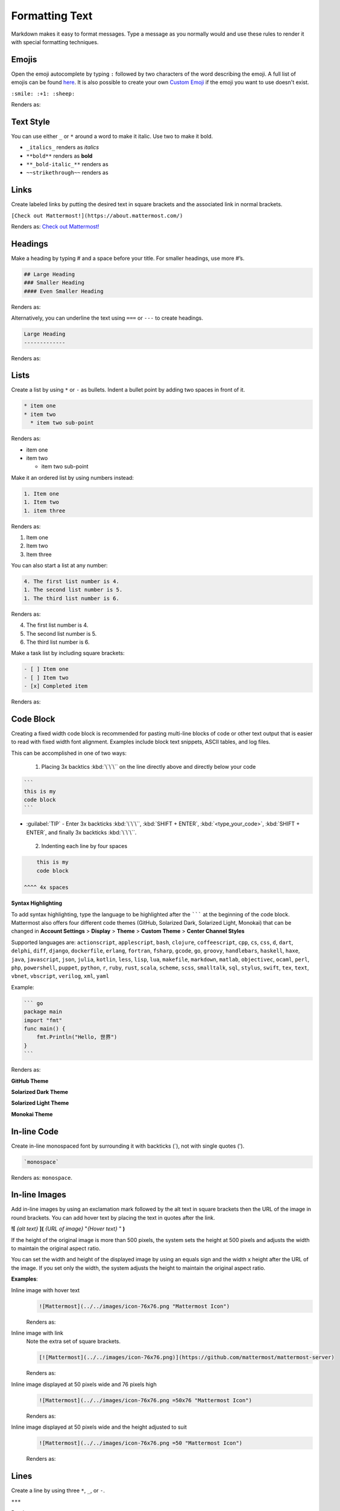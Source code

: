 Formatting Text
===============

Markdown makes it easy to format messages. Type a message as you normally would and use these rules to render it with special formatting techniques.

Emojis
------

Open the emoji autocomplete by typing ``:`` followed by two characters of the word describing the emoji. A full list of emojis can be found `here <http://www.emoji-cheat-sheet.com/>`_. It is also possible to create your own `Custom Emoji <http://docs.mattermost.com/help/settings/custom-emoji.html>`_ if the emoji you want to use doesn't exist.

``:smile: :+1: :sheep:``

Renders as:

.. image:: ../../images/Emoji1.PNG

Text Style
----------

You can use either ``_`` or ``*`` around a word to make it italic. Use two to make it bold.

* ``_italics_`` renders as `italics`
* ``**bold**`` renders as **bold**
* ``**_bold-italic_**`` renders as |bold_italics|
* ``~~strikethrough~~`` renders as |strikethrough|

.. |bold_italics| image:: ../../images/bold_italics.PNG
  :width: 100px
.. |strikethrough| image:: ../../images/strikethrough.PNG
  :width: 100px

Links
-----

Create labeled links by putting the desired text in square brackets and the associated link in normal brackets.

``[Check out Mattermost!](https://about.mattermost.com/)``

Renders as: `Check out Mattermost! <https://about.mattermost.com/>`_

Headings
--------

Make a heading by typing # and a space before your title. For smaller headings, use more #’s.

.. code-block:: none

  ## Large Heading
  ### Smaller Heading
  #### Even Smaller Heading

Renders as:

.. image:: ../../images/Headings1.PNG

Alternatively, you can underline the text using ``===`` or ``---`` to create headings.

.. code-block:: none

  Large Heading
  -------------

Renders as:

.. image:: ../../images/Headings2.PNG

Lists
-----

Create a list by using ``*`` or ``-`` as bullets. Indent a bullet point by adding two spaces in front of it.

.. code-block:: none

  * item one
  * item two
    * item two sub-point

Renders as:

* item one
* item two

  * item two sub-point

Make it an ordered list by using numbers instead:

.. code-block:: none

  1. Item one
  1. Item two
  1. item three

Renders as:

#. Item one
#. Item two
#. Item three

You can also start a list at any number:

.. code-block:: none

  4. The first list number is 4.
  1. The second list number is 5.
  1. The third list number is 6.

Renders as:

4. The first list number is 4.
5. The second list number is 5.
6. The third list number is 6.


Make a task list by including square brackets:

.. code-block:: none

  - [ ] Item one
  - [ ] Item two
  - [x] Completed item

Renders as:

.. image:: ../../images/checklist.PNG

Code Block
----------

Creating a fixed width code block is recommended for pasting multi-line blocks of code or other text output that is easier to read with fixed width font alignment. Examples include block text snippets, ASCII tables, and log files.

This can be accomplished in one of two ways:

 1. Placing 3x backtics :kbd:`\`\`\`` on the line directly above and directly below your code

.. code-block:: none

  ```
  this is my
  code block
  ```


* :guilabel:`TIP` - Enter 3x backticks :kbd:`\`\`\``, :kbd:`SHIFT + ENTER`, :kbd:`<type_your_code>`, :kbd:`SHIFT + ENTER`, and finally 3x backticks :kbd:`\`\`\``.


 2. Indenting each line by four spaces

.. code-block:: none

      this is my
      code block

  ^^^^ 4x spaces


**Syntax Highlighting**

To add syntax highlighting, type the language to be highlighted after the ``````` at the beginning of the code block. Mattermost also offers four different code themes (GitHub, Solarized Dark, Solarized Light, Monokai) that can be changed in **Account Settings** > **Display** > **Theme** > **Custom Theme** > **Center Channel Styles**

Supported languages are:
``actionscript``, ``applescript``, ``bash``, ``clojure``, ``coffeescript``, ``cpp``, ``cs``, ``css``, ``d``, ``dart``, ``delphi``, ``diff``, ``django``, ``dockerfile``, ``erlang``, ``fortran``, ``fsharp``, ``gcode``, ``go``, ``groovy``, ``handlebars``, ``haskell``, ``haxe``, ``java``, ``javascript``, ``json``, ``julia``, ``kotlin``, ``less``, ``lisp``, ``lua``, ``makefile``, ``markdown``, ``matlab``, ``objectivec``, ``ocaml``, ``perl``, ``php``, ``powershell``, ``puppet``, ``python``, ``r``, ``ruby``, ``rust``, ``scala``, ``scheme``, ``scss``, ``smalltalk``, ``sql``, ``stylus``, ``swift``, ``tex``, ``text``, ``vbnet``, ``vbscript``, ``verilog``, ``xml``, ``yaml``

Example:

.. code-block:: none


  ``` go
  package main
  import "fmt"
  func main() {
      fmt.Println("Hello, 世界")
  }
  ```

Renders as:

**GitHub Theme**

.. image:: ../../images/syntax-highlighting-github.PNG

**Solarized Dark Theme**

.. image:: ../../images/syntax-highlighting-sol-dark.PNG

**Solarized Light Theme**

.. image:: ../../images/syntax-highlighting-sol-light.PNG

**Monokai Theme**

.. image:: ../../images/syntax-highlighting-monokai.PNG


In-line Code
------------

Create in-line monospaced font by surrounding it with backticks (`), not with single quotes (').

.. code-block:: none


  `monospace`

Renders as: ``monospace``.

In-line Images
--------------

Add in-line images by using an exclamation mark followed by the alt text in square brackets then the URL of the image in round brackets. You can add hover text by placing the text in quotes after the link.

**![** *{alt text}* **](** *{URL of image}*  "*{Hover text}* " **)**

If the height of the original image is more than 500 pixels, the system sets the height at 500 pixels and adjusts the width to maintain the original aspect ratio.

You can set the width and height of the displayed image by using an equals sign and the width x height after the URL of the image. If you set only the width, the system adjusts the height to maintain the original aspect ratio.


**Examples**:

.. |mattermost-icon-76x76| image:: ../../images/icon-76x76.png
.. |mattermost-icon-50x76| image:: ../../images/icon-50x76.png

Inline image with hover text
  .. code-block:: none

    ![Mattermost](../../images/icon-76x76.png "Mattermost Icon")

  Renders as:

  .. raw:: html

    <img src="../../_images/icon-76x76.png" alt="Mattermost" title="Mattermost Icon"></a>

Inline image with link
  Note the extra set of square brackets.

  .. code-block:: none

    [![Mattermost](../../images/icon-76x76.png)](https://github.com/mattermost/mattermost-server)

  Renders as:

  .. image:: ../../images/icon-76x76.png
    :alt: Mattermost
    :target: https://github.com/mattermost/mattermost-server

Inline image displayed at 50 pixels wide and 76 pixels high
  .. code-block:: none

    ![Mattermost](../../images/icon-76x76.png =50x76 "Mattermost Icon")

  Renders as:

  .. raw:: html

    <img alt="Mattermost" src="../../_images/icon-50x76.png" title="Mattermost Icon">

Inline image displayed at 50 pixels wide and the height adjusted to suit
  .. code-block:: none

    ![Mattermost](../../images/icon-76x76.png =50 "Mattermost Icon")

  Renders as:

  .. raw:: html

    <img src="../../_images/icon-76x76.png" alt="Mattermost" width="50px" title="Mattermost Icon"></a>

Lines
-----

Create a line by using three ``*``, ``_``, or ``-``.

``***``

Renders as:

---------------------------------------------------------------------------

Block quotes
------------

Create block quotes using ``>``.

``> block quotes`` renders as:

.. image:: ../../images/blockQuotes.PNG

Tables
------

Create a table by placing a dashed line under the header row and separating the columns with a pipe ``|``. (The columns don’t need to line up exactly for it to work). Choose how to align table columns by including colons ``:`` within the header row.

.. code-block:: none


  | Left-Aligned  | Center Aligned  | Right Aligned |
  | :------------ |:---------------:| -----:|
  | Left column 1 | this text       |  $100 |
  | Left column 2 | is              |   $10 |
  | Left column 3 | centered        |    $1 |

Renders as:

.. image:: ../../images/markdownTable1.PNG


Math Formulas
-------------

Create formulas by using LaTeX in a ``latex`` `Code Block`_

.. code-block:: none


  ```latex
  X_k = \sum_{n=0}^{2N-1} x_n \cos \left[\frac{\pi}{N} \left(n+\frac{1}{2}+\frac{N}{2}\right) \left(k+\frac{1}{2}\right) \right]
  ```

Renders as:

.. image:: ../../images/markdownMath.PNG
